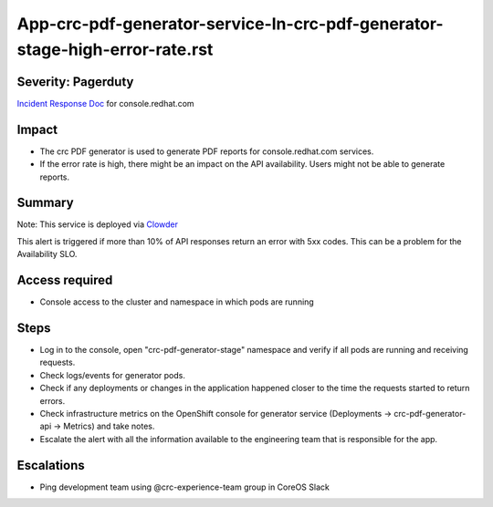 App-crc-pdf-generator-service-In-crc-pdf-generator-stage-high-error-rate.rst
================================================================

Severity: Pagerduty
-------------------

`Incident Response Doc`_ for console.redhat.com

Impact
------

- The crc PDF generator is used to generate PDF reports for console.redhat.com services.
- If the error rate is high, there might be an impact on the API availability. Users might not be able to generate reports.

Summary
-------

Note: This service is deployed via `Clowder`_

This alert is triggered if more than 10% of API responses return an error with 5xx codes. This can be a problem for the Availability SLO.

Access required
---------------

- Console access to the cluster and namespace in which pods are running


Steps
-----

- Log in to the console, open "crc-pdf-generator-stage" namespace and verify if all pods are running and receiving requests.
- Check logs/events for generator pods.
- Check if any deployments or changes in the application happened closer to the time the requests started to return errors.
- Check infrastructure metrics on the OpenShift console for generator service (Deployments -> crc-pdf-generator-api -> Metrics) and take notes.
- Escalate the alert with all the information available to the engineering team that is responsible for the app.

Escalations
-----------

-  Ping development team using @crc-experience-team group in CoreOS Slack

.. _Incident Response Doc: https://docs.google.com/document/d/1AyEQnL4B11w7zXwum8Boty2IipMIxoFw1ri1UZB6xJE

.. _Clowder: https://gitlab.cee.redhat.com/service/app-interface/-/blob/master/docs/console.redhat.com/app-sops/clowder/clowder.rst

